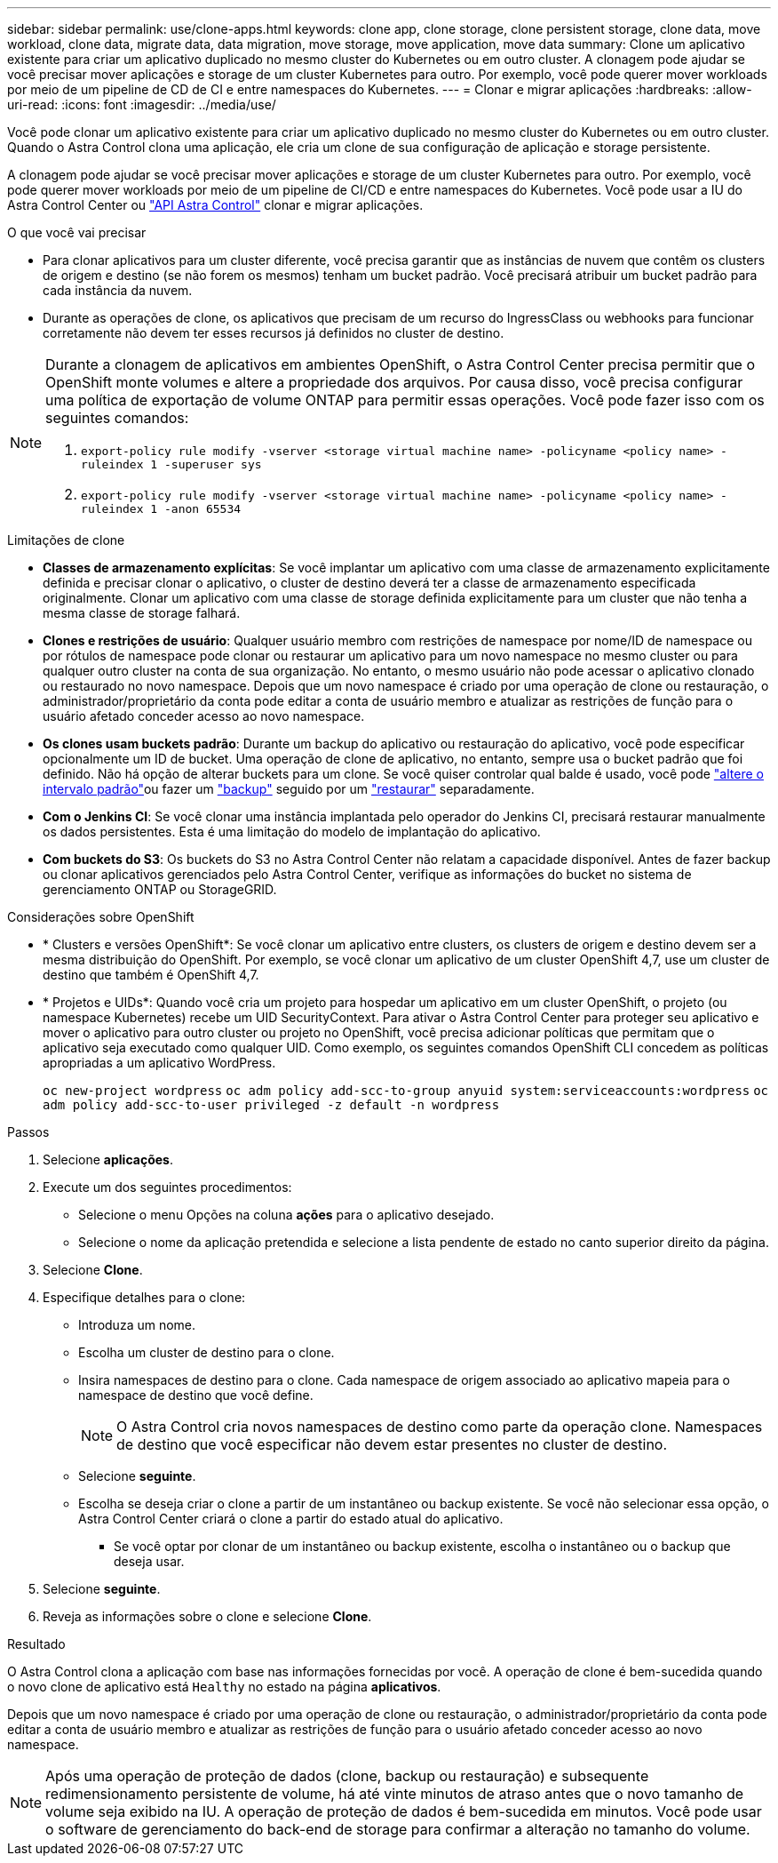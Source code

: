 ---
sidebar: sidebar 
permalink: use/clone-apps.html 
keywords: clone app, clone storage, clone persistent storage, clone data, move workload, clone data, migrate data, data migration, move storage, move application, move data 
summary: Clone um aplicativo existente para criar um aplicativo duplicado no mesmo cluster do Kubernetes ou em outro cluster. A clonagem pode ajudar se você precisar mover aplicações e storage de um cluster Kubernetes para outro. Por exemplo, você pode querer mover workloads por meio de um pipeline de CD de CI e entre namespaces do Kubernetes. 
---
= Clonar e migrar aplicações
:hardbreaks:
:allow-uri-read: 
:icons: font
:imagesdir: ../media/use/


[role="lead"]
Você pode clonar um aplicativo existente para criar um aplicativo duplicado no mesmo cluster do Kubernetes ou em outro cluster. Quando o Astra Control clona uma aplicação, ele cria um clone de sua configuração de aplicação e storage persistente.

A clonagem pode ajudar se você precisar mover aplicações e storage de um cluster Kubernetes para outro. Por exemplo, você pode querer mover workloads por meio de um pipeline de CI/CD e entre namespaces do Kubernetes. Você pode usar a IU do Astra Control Center ou https://docs.netapp.com/us-en/astra-automation/index.html["API Astra Control"^] clonar e migrar aplicações.

.O que você vai precisar
* Para clonar aplicativos para um cluster diferente, você precisa garantir que as instâncias de nuvem que contêm os clusters de origem e destino (se não forem os mesmos) tenham um bucket padrão. Você precisará atribuir um bucket padrão para cada instância da nuvem.
* Durante as operações de clone, os aplicativos que precisam de um recurso do IngressClass ou webhooks para funcionar corretamente não devem ter esses recursos já definidos no cluster de destino.


[NOTE]
====
Durante a clonagem de aplicativos em ambientes OpenShift, o Astra Control Center precisa permitir que o OpenShift monte volumes e altere a propriedade dos arquivos. Por causa disso, você precisa configurar uma política de exportação de volume ONTAP para permitir essas operações. Você pode fazer isso com os seguintes comandos:

. `export-policy rule modify -vserver <storage virtual machine name> -policyname <policy name> -ruleindex 1 -superuser sys`
. `export-policy rule modify -vserver <storage virtual machine name> -policyname <policy name> -ruleindex 1 -anon 65534`


====
.Limitações de clone
* *Classes de armazenamento explícitas*: Se você implantar um aplicativo com uma classe de armazenamento explicitamente definida e precisar clonar o aplicativo, o cluster de destino deverá ter a classe de armazenamento especificada originalmente. Clonar um aplicativo com uma classe de storage definida explicitamente para um cluster que não tenha a mesma classe de storage falhará.
* *Clones e restrições de usuário*: Qualquer usuário membro com restrições de namespace por nome/ID de namespace ou por rótulos de namespace pode clonar ou restaurar um aplicativo para um novo namespace no mesmo cluster ou para qualquer outro cluster na conta de sua organização. No entanto, o mesmo usuário não pode acessar o aplicativo clonado ou restaurado no novo namespace. Depois que um novo namespace é criado por uma operação de clone ou restauração, o administrador/proprietário da conta pode editar a conta de usuário membro e atualizar as restrições de função para o usuário afetado conceder acesso ao novo namespace.
* *Os clones usam buckets padrão*: Durante um backup do aplicativo ou restauração do aplicativo, você pode especificar opcionalmente um ID de bucket. Uma operação de clone de aplicativo, no entanto, sempre usa o bucket padrão que foi definido. Não há opção de alterar buckets para um clone. Se você quiser controlar qual balde é usado, você pode link:../use/manage-buckets.html#edit-a-bucket["altere o intervalo padrão"]ou fazer um link:../use/protect-apps.html#create-a-backup["backup"] seguido por um link:../use/restore-apps.html["restaurar"] separadamente.
* *Com o Jenkins CI*: Se você clonar uma instância implantada pelo operador do Jenkins CI, precisará restaurar manualmente os dados persistentes. Esta é uma limitação do modelo de implantação do aplicativo.
* *Com buckets do S3*: Os buckets do S3 no Astra Control Center não relatam a capacidade disponível. Antes de fazer backup ou clonar aplicativos gerenciados pelo Astra Control Center, verifique as informações do bucket no sistema de gerenciamento ONTAP ou StorageGRID.


.Considerações sobre OpenShift
* * Clusters e versões OpenShift*: Se você clonar um aplicativo entre clusters, os clusters de origem e destino devem ser a mesma distribuição do OpenShift. Por exemplo, se você clonar um aplicativo de um cluster OpenShift 4,7, use um cluster de destino que também é OpenShift 4,7.
* * Projetos e UIDs*: Quando você cria um projeto para hospedar um aplicativo em um cluster OpenShift, o projeto (ou namespace Kubernetes) recebe um UID SecurityContext. Para ativar o Astra Control Center para proteger seu aplicativo e mover o aplicativo para outro cluster ou projeto no OpenShift, você precisa adicionar políticas que permitam que o aplicativo seja executado como qualquer UID. Como exemplo, os seguintes comandos OpenShift CLI concedem as políticas apropriadas a um aplicativo WordPress.
+
`oc new-project wordpress`
`oc adm policy add-scc-to-group anyuid system:serviceaccounts:wordpress`
`oc adm policy add-scc-to-user privileged -z default -n wordpress`



.Passos
. Selecione *aplicações*.
. Execute um dos seguintes procedimentos:
+
** Selecione o menu Opções na coluna *ações* para o aplicativo desejado.
** Selecione o nome da aplicação pretendida e selecione a lista pendente de estado no canto superior direito da página.


. Selecione *Clone*.
. Especifique detalhes para o clone:
+
** Introduza um nome.
** Escolha um cluster de destino para o clone.
** Insira namespaces de destino para o clone. Cada namespace de origem associado ao aplicativo mapeia para o namespace de destino que você define.
+

NOTE: O Astra Control cria novos namespaces de destino como parte da operação clone. Namespaces de destino que você especificar não devem estar presentes no cluster de destino.

** Selecione *seguinte*.
** Escolha se deseja criar o clone a partir de um instantâneo ou backup existente. Se você não selecionar essa opção, o Astra Control Center criará o clone a partir do estado atual do aplicativo.
+
*** Se você optar por clonar de um instantâneo ou backup existente, escolha o instantâneo ou o backup que deseja usar.




. Selecione *seguinte*.
. Reveja as informações sobre o clone e selecione *Clone*.


.Resultado
O Astra Control clona a aplicação com base nas informações fornecidas por você. A operação de clone é bem-sucedida quando o novo clone de aplicativo está `Healthy` no estado na página *aplicativos*.

Depois que um novo namespace é criado por uma operação de clone ou restauração, o administrador/proprietário da conta pode editar a conta de usuário membro e atualizar as restrições de função para o usuário afetado conceder acesso ao novo namespace.


NOTE: Após uma operação de proteção de dados (clone, backup ou restauração) e subsequente redimensionamento persistente de volume, há até vinte minutos de atraso antes que o novo tamanho de volume seja exibido na IU. A operação de proteção de dados é bem-sucedida em minutos. Você pode usar o software de gerenciamento do back-end de storage para confirmar a alteração no tamanho do volume.

